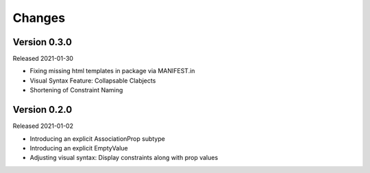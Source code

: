 Changes
=======

Version 0.3.0
-------------

Released 2021-01-30

-   Fixing missing html templates in package via MANIFEST.in
-   Visual Syntax Feature: Collapsable Clabjects
-   Shortening of Constraint Naming


Version 0.2.0
-------------

Released 2021-01-02

-   Introducing an explicit AssociationProp subtype
-   Introducing an explicit EmptyValue
-   Adjusting visual syntax: Display constraints along with prop values